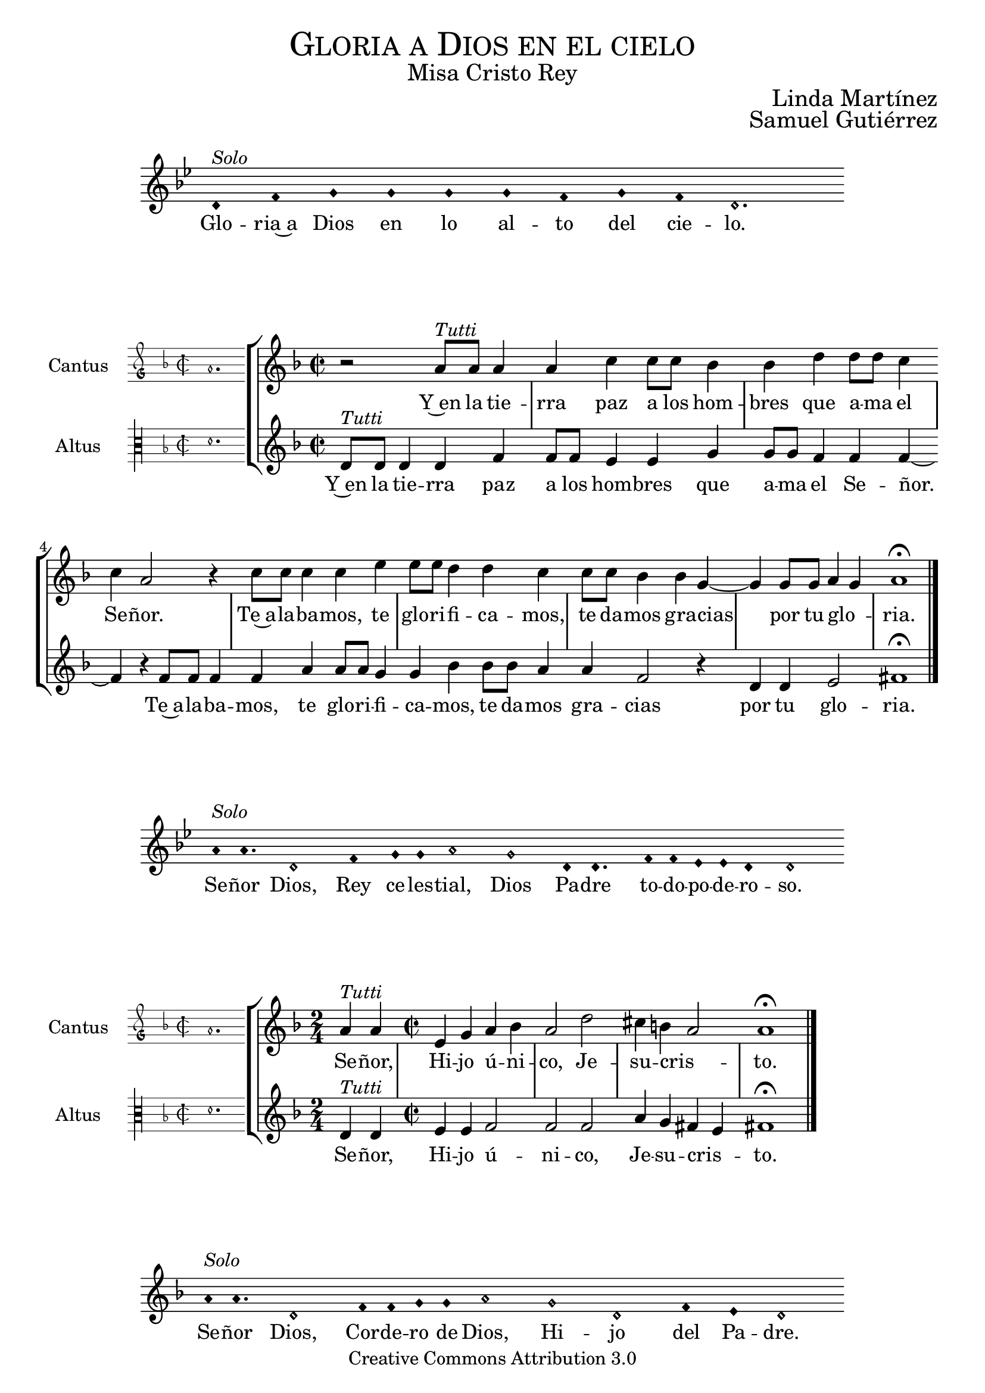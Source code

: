 % ****************************************************************
%	Gloria in excelsis Deo - Melodia a modo del renacimiento
%	by serachsam
% ****************************************************************
\language "espanol"
\version "2.19.82"

%#(set-global-staff-size 16.4)

% --- Cabecera
\markup { \fill-line { \center-column { \fontsize #5 \smallCaps "Gloria a Dios en el cielo" \fontsize #2 "Misa Cristo Rey" } } }
\markup { \fill-line { " " \center-column { \fontsize #2 "Linda Martínez" } } }
\markup { \fill-line { " " \center-column { \fontsize #2 "Samuel Gutiérrez" } } }
\header {
  copyright = "Creative Commons Attribution 3.0"
  tagline = \markup { \with-url #"http://lilypond.org/web/" { LilyPond ... \italic { music notation for everyone } } }
  breakbefore = ##t
}

% --- Parametro globales

% --- invocacion #1
\score{
  <<
    \new Voice = "invocacion" {
      \override Staff.TimeSignature.stencil = #'()
      \override Stem.transparent = ##t
      \set Score.timing = ##f
      \override NoteHead.style = #'neomensural
      \key sol \minor
      \relative do' {
        re4^\markup{ \italic "Solo"} fa sol sol sol sol fa sol fa re2.
      }
    }
    \new Lyrics \lyricsto "invocacion" {
      \lyricmode {
        Glo -- ria~a Dios en lo al -- to del cie -- lo.
      }
    }
  >>
  \layout {
    indent = 2 \cm
    line-width = 17 \cm
    ragged-right = ##f
  }
}

globalGloria = {
  \set Score.skipBars = ##t
  \clef "treble"
  \key re \minor
  \time 2/2
  \skip 1

  % the actual music
  \skip 1*8

  % let finis bar go through all staves
  \override Staff.BarLine.transparent = ##f

  % finis bar
  \bar "|."
}

% --- Musica
cantusIncipitGloria = {
  \set Staff.instrumentName = "Cantus"
  \clef "petrucci-g"
  \key fa \major
  \time 2/2
  la'1.
}

cantusNotesGloria = \relative do'' {
  r2 la8^\markup{ \italic "Tutti"} la la4 |
  la4 do4 do8 do sib4 |
  sib4 re re8 re do4 |
  do4 la2 r4 |
  do8 do do4 do4 mi4 |
  mi8 mi re4 re4 do4 |
  do8 do sib4 sib4 sol4~ |
  sol4 sol8 sol la4( sol)
  la1 \fermata
}

cantusLyricsGloria = \lyricmode {
  Y~en la tie -- rra paz a los hom -- bres que a -- ma el Se -- ñor.
  Te~a -- la -- ba -- mos, te glo -- ri -- fi -- ca -- mos,
  te da -- mos gra -- cias por tu glo -- ria.
}

altusIncipitGloria = {
  \set Staff.instrumentName = "Altus"
  \clef "petrucci-c3"
  \key fa \major
  \time 2/2
  re'1.
}

altusNotesGloria = \relative do' {
  re8^\markup{ \italic "Tutti"} re re4 re fa |
  fa8 fa mi4 mi sol |
  sol8 sol fa4 fa fa~ |
  fa4 r fa8 fa fa4 |
  fa4 la4 la8 la sol4 |
  sol4 sib4 sib8 sib la4 |
  la4 fa2 r4 |
  re4 re mi2
  fas1 \fermata |
}

altusLyricsGloria = \lyricmode {
  Y~en la tie -- rra paz a los hom -- bres que a -- ma el Se -- ñor.
  Te~a -- la -- ba -- mos, te glo -- ri -- fi -- ca -- mos,
  te da -- mos gra -- cias por tu glo -- ria.
}

\score {
  <<
    \new StaffGroup = choirStaff <<
      \new Voice = "cantusNotes" <<
        \set Staff.instrumentName = #"Cantus"
        \incipit \cantusIncipitGloria
        \globalGloria
        \cantusNotesGloria
      >>
      \new Lyrics \lyricsto cantusNotes { \cantusLyricsGloria }
      \new Voice = "altusNotes" <<
        \set Staff.instrumentName = #"Altus"
        \globalGloria
        \incipit \altusIncipitGloria
        \altusNotesGloria
      >>
      \new Lyrics \lyricsto altusNotes { \altusLyricsGloria }
    >>
  >>
  \layout {
    \context {
      \Score
      \hide BarLine
    }
    \context {
      \Lyrics
      \consists "Bar_engraver"
      \consists "Separating_line_group_engraver"
    }
    \context {
      \Voice
      \hide Slur
      \remove "Forbid_line_break_engraver"
    }
    indent = 4.5\cm
    incipit-width = 2.5\cm
  }
}

% --- Invocacion #2
\score{
  <<
    \new Voice = "invocacion" {
      \override Staff.TimeSignature.stencil = #'()
      \override Stem.transparent = ##t
      \set Score.timing = ##f
      \override NoteHead.style = #'neomensural
      \key sol \minor
      \relative do'' {
        la8^\markup{ \italic "Solo"} la4. re,2 fa4 sol8 sol la2 sol2 re8 re4. fa8 fa mib mib re4 re2
      }
    }
    \new Lyrics \lyricsto "invocacion" {
      \lyricmode {
        Se -- ñor Dios, Rey ce -- les -- tial, Dios Pa -- dre to -- do -- po -- de -- ro -- so.
      }
    }
  >>
  \layout {
    indent = 2 \cm
    line-width = 17\cm
    ragged-right = ##f
  }
}

globalSeñor = {
  \set Score.skipBars = ##t
  \clef "treble"
  \key re \minor
  \skip 1

  % the actual music
  \skip 2
  \skip 1*3

  % let finis bar go through all staves
  \override Staff.BarLine.transparent = ##f

  % finis bar
  \bar "|."
}

cantusIncipitSeñor = {
  \set Staff.instrumentName = "Cantus"
  \clef "petrucci-g"
  \key fa \major
  \time 2/2
  la'1.
}

cantusNotesSeñor = \relative do'' {
  \time 2/4 la4^\markup{ \italic "Tutti"} la |
  \time 2/2 mi4 sol la sib
  la2 re2 |
  dos4 si( la2 )
  la1 \fermata
}

cantusLyricsSeñor = \lyricmode {
  Se -- ñor, Hi -- jo ú -- ni -- co, Je -- su -- cris -- to.
}

altusIncipitSeñor = {
  \set Staff.instrumentName = "Altus"
  \clef "petrucci-c3"
  \key fa \major
  \time 2/2
  re'1.
}

altusNotesSeñor = \relative do' {
  re4^\markup{ \italic "Tutti"} re |
  mi4 mi fa2 |
  fa fa2 |
  la4 sol fas( mi4) |
  fas1 \fermata
}

altusLyricsSeñor = \lyricmode {
  Se -- ñor, Hi -- jo ú -- ni -- co, Je -- su -- cris -- to.
}

\score {
  <<
    \new StaffGroup = choirStaff <<
      \new Voice = "cantusNotes" <<
        \set Staff.instrumentName = #"Cantus"
        \incipit \cantusIncipitSeñor
        \globalSeñor
        \cantusNotesSeñor
      >>
      \new Lyrics \lyricsto cantusNotes { \cantusLyricsSeñor }
      \new Voice = "altusNotes" <<
        \set Staff.instrumentName = #"Altus"
        \globalSeñor
        \incipit \altusIncipitSeñor
        \altusNotesSeñor
      >>
      \new Lyrics \lyricsto altusNotes { \altusLyricsSeñor }
    >>
  >>
  \layout {
    \context {
      \Score
      \hide BarLine
    }
    \context {
      \Lyrics
      \consists "Bar_engraver"
      \consists "Separating_line_group_engraver"
    }
    \context {
      \Voice
      \hide Slur
      \remove "Forbid_line_break_engraver"
    }
    indent = 4.5\cm
    incipit-width = 2.5\cm
  }
}

% --- Invocacion #3
\score{
  <<
    \new Voice = "invocacion" {
      \override Staff.TimeSignature.stencil = #'()
      \override Stem.transparent = ##t
      \set Score.timing = ##f
      \override NoteHead.style = #'neomensural
      \key re \minor
      \relative do'' {
        la8^\markup{ \italic "Solo"} la4. re,2 fa8 fa sol8 sol la2 sol2 re2 fa4 mi re2
      }
    }
    \new Lyrics \lyricsto "invocacion" {
      \lyricmode {
        Se -- ñor Dios, Cor -- de -- ro de Dios, Hi -- jo del Pa -- dre.
      }
    }
  >>
  \layout {
    indent = 2 \cm
    line-width = 17\cm
    ragged-right = ##f
  }
}

globalQuitas = {
  \set Score.skipBars = ##t
  \clef "treble"
  \key re \minor
  \time 2/2
  \skip 1

  % the actual music
  \skip 1*4

  % let finis bar go through all staves
  \override Staff.BarLine.transparent = ##f

  % finis bar
  \bar "|."
}

cantusIncipitQuitas = {
  \set Staff.instrumentName = "Cantus"
  \clef "petrucci-g"
  \key fa \major
  \time 2/2
  la'1.
}

cantusNotesQuitas = \relative do'' {
  la8^\markup{ \italic "Tutti"} la la la mi4 sol |
  la4 sib8 sib la4 la |
  re2 dos4 si |
  la4 la sol2 |
  la1 \fermata
}

cantusLyricsQuitas = \lyricmode {
  Tú que qui -- tas el pe -- ca -- do del mun -- do, Ten pie -- dad de no -- so -- tros.
}

altusIncipitQuitas = {
  \set Staff.instrumentName = "Altus"
  \clef "petrucci-c3"
  \key fa \major
  \time 2/2
  re'1.
}

altusNotesQuitas = \relative do' {
  re8^\markup{ \italic "Tutti"} re re re mi4 mi|
  fa4 fa fa4 fa |
  fa2 la4 sol |
  fas4 mi4 re4 mi |
  fas1 \fermata
}

altusLyricsQuitas = \lyricmode {
  Tú que qui -- tas el pe -- ca -- do del mun -- do, Ten pie -- dad de no -- so -- tros.
}

\score {
  <<
    \new StaffGroup = choirStaff <<
      \new Voice = "cantusNotes" <<
        \set Staff.instrumentName = #"Cantus"
        \incipit \cantusIncipitQuitas
        \globalQuitas
        \cantusNotesQuitas
      >>
      \new Lyrics \lyricsto cantusNotes { \cantusLyricsQuitas }
      \new Voice = "altusNotes" <<
        \set Staff.instrumentName = #"Altus"
        \globalQuitas
        \incipit \altusIncipitQuitas
        \altusNotesQuitas
      >>
      \new Lyrics \lyricsto altusNotes { \altusLyricsQuitas }
    >>
  >>
  \layout {
    \context {
      \Score
      \hide BarLine
    }
    \context {
      \Lyrics
      \consists "Bar_engraver"
      \consists "Separating_line_group_engraver"
    }
    \context {
      \Voice
      \hide Slur
      \remove "Forbid_line_break_engraver"
    }
    indent = 4.5\cm
    incipit-width = 2.5\cm
  }
}

% --- invocacion #4
\score{
  <<
    \new Voice = "invocacion" {
      \override Staff.TimeSignature.stencil = #'()
      \override Stem.transparent = ##t
      \set Score.timing = ##f
      \override NoteHead.style = #'neomensural
      \key re \minor
      \relative do'' {
        la8^\markup{ \italic "Solo"} la la la re,8 re re4 fa4 sol8 sol la2 sol4 sol re re fa4 mi8 mi re2
      }
    }
    \new Lyrics \lyricsto "invocacion" {
      \lyricmode {
        Tú que qui -- tas el pe -- ca -- do del mun -- do, a -- tien -- de~a nues -- tra sú -- pli -- ca.
      }
    }
  >>
  \layout {
    indent = 1.5 \cm
    line-width = 17\cm
    ragged-right = ##f
  }
}

globalEstas = {
  \set Score.skipBars = ##t
  \clef "treble"
  \key re \minor
  \time 2/2
  \skip 1

  % the actual music
  \skip 2
  \skip 1*12

  % let finis bar go through all staves
  \override Staff.BarLine.transparent = ##f

  % finis bar
  \bar "|."
}

cantusIncipitEstas = {
  \set Staff.instrumentName = "Cantus"
  \clef "petrucci-g"
  \key fa \major
  \time 2/2
  la'1.
}

cantusNotesEstas = \relative do'' {
  la8^\markup{ \italic "Tutti"} la la la mi4 sol8 sol |
  la8 la sib sib la4 la |
  re2 dos4 si |
  la la sol2 |
  la1 \fermata \bar "||" | \break

  \time 2/4 la8 la la4 |
  \time 2/2 la4 do4 do8 do sib4 |
  sib4 re re8 re do4 |
  do4 la2 r4 |
  do8 do do4 do4 mi4 |
  mi8 mi re4 re4 do4 |
  do8 do sib4 sib4 sol4(~ |
  sol4 fa la4 sol) |
  la1 \fermata |
}

cantusLyricsEstas = \lyricmode {
  Tú, que~es -- tás sen -- ta -- do~a la de -- re -- cha del Pa -- dre,
  Ten pie -- dad de no -- so -- tros.

  Por -- que só -- lo Tú e -- res San -- to,
  Se -- ñor al -- tí -- si -- mo Je -- su -- cris -- to.
  Con el Es -- pí -- ri -- tu San -- to en la glo -- ria.
}

altusIncipitEstas = {
  \set Staff.instrumentName = "Altus"
  \clef "petrucci-c3"
  \key fa \major
  \time 2/2
  re'1.
}

altusNotesEstas = \relative do' {
  re8^\markup{ \italic "Tutti"} re re re mi4 mi |
  fa4 fa8 fa fa4 fa |
  fa4 fa la sol |
  fas4 mi re4 mi |
  fas1 \fermata |

  r2 |
  fa8 fa mi4 mi sol |
  sol8 sol fa4 fa2 |
  r2 fa8 fa fa4 |
  fa4 la8 la la4 sol4 |
  sol4 sib4 sib2 |
  la4 sol fa mi |
  re4 re mi2 |
  fas1 \fermata |
}

altusLyricsEstas = \lyricmode {
  Tú, que~es -- tás sen -- ta -- do~a la de -- re -- cha del Pa -- dre,
  Ten pie -- dad de no -- so -- tros.

  Por -- que só -- lo Tú e -- res San -- to,
  so -- lo Tú al -- tí -- si -- mo Je -- su -- cris -- to.
  En la glo -- ria de Dios Pa -- dre.
}

\score {
  <<
    \new StaffGroup = choirStaff <<
      \new Voice = "cantusNotes" <<
        \set Staff.instrumentName = #"Cantus"
        \incipit \cantusIncipitEstas
        \globalEstas
        \cantusNotesEstas
      >>
      \new Lyrics \lyricsto cantusNotes { \cantusLyricsEstas }
      \new Voice = "altusNotes" <<
        \set Staff.instrumentName = #"Altus"
        \globalEstas
        \incipit \altusIncipitEstas
        \altusNotesEstas
      >>
      \new Lyrics \lyricsto altusNotes { \altusLyricsEstas }
    >>
  >>
  \layout {
    \context {
      \Score
      \hide BarLine
    }
    \context {
      \Lyrics
      \consists "Bar_engraver"
      \consists "Separating_line_group_engraver"
    }
    \context {
      \Voice
      \hide Slur
      \remove "Forbid_line_break_engraver"
    }
    indent = 4.5\cm
    incipit-width = 2.5\cm
  }
}

% --- amen
\score{
  <<
    \new Voice = "invocacion" {
      \override Staff.TimeSignature.stencil = #'()
      \override Stem.transparent = ##t
      \set Score.timing = ##f
      \override NoteHead.style = #'neomensural
      \key re \minor
      \relative do'' {
        \[la4 sib la\] \[sol la2\]
      }
    }
    \new Lyrics \lyricsto "invocacion" {
      \lyricmode {
        A -- _ _ mén.
      }
    }
  >>
  \layout {
    indent = 2 \cm
    line-width = 17\cm
    ragged-right = ##f
  }
}

% --- Pagina
\paper{
  #(set-default-paper-size "letter")
  page-breaking = #ly:page-turn-breaking
}
